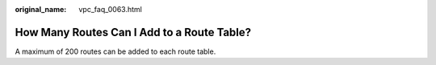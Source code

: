 :original_name: vpc_faq_0063.html

.. _vpc_faq_0063:

How Many Routes Can I Add to a Route Table?
===========================================

A maximum of 200 routes can be added to each route table.

